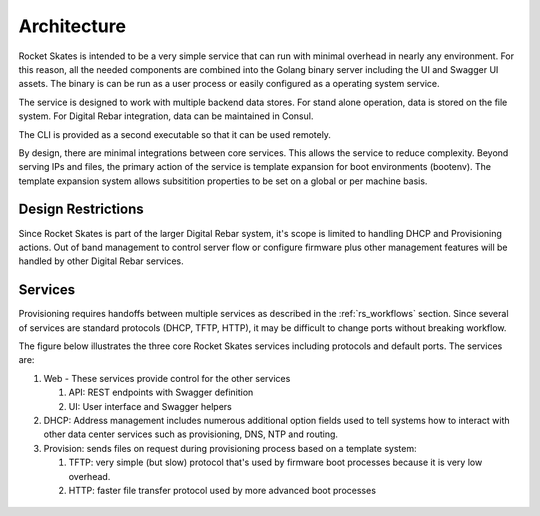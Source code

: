 .. Copyright (c) 2017 RackN Inc.
.. Licensed under the Apache License, Version 2.0 (the "License");
.. Rocket Skates documentation under Digital Rebar master license
.. index::
  pair: Rocket Skates; Architecture

.. _rs_architecture:


Architecture
~~~~~~~~~~~~

Rocket Skates is intended to be a very simple service that can run with minimal overhead in nearly any environment.  For this reason, all the needed components are combined into the Golang binary server including the UI and Swagger UI assets.  The binary is can be run as a user process or easily configured as a operating system service.

The service is designed to work with multiple backend data stores.  For stand alone operation, data is stored on the file system.  For Digital Rebar integration, data can be maintained in Consul.

The CLI is provided as a second executable so that it can be used remotely.

By design, there are minimal integrations between core services.  This allows the service to reduce complexity.  Beyond serving IPs and files, the primary action of the service is template expansion for boot environments (bootenv).  The template expansion system allows subsitition properties to be set on a global or per machine basis.

.. _rs_design_restriction:

Design Restrictions
-------------------

Since Rocket Skates is part of the larger Digital Rebar system, it's scope is limited to handling DHCP and Provisioning actions.  Out of band management to control server flow or configure firmware plus other management features will be handled by other Digital Rebar services.

Services
--------

Provisioning requires handoffs between multiple services as described in the :ref:`rs_workflows` section.  Since several of services are standard protocols (DHCP, TFTP, HTTP), it may be difficult to change ports without breaking workflow.

The figure below illustrates the three core Rocket Skates services including protocols and default ports.  The services are:

#. Web - These services provide control for the other services

   #. API: REST endpoints with Swagger definition
   #. UI: User interface and Swagger helpers

#. DHCP: Address management includes numerous additional option fields used to tell systems how to interact with other data center services such as provisioning, DNS, NTP and routing.

#. Provision: sends files on request during provisioning process based on a template system:

   #. TFTP: very simple (but slow) protocol that's used by firmware boot processes because it is very low overhead.
   #. HTTP: faster file transfer protocol used by more advanced boot processes


.. figure::  images/core_services.png
   :alt: Core Rocket Skates Services
   :target: https://docs.google.com/drawings/d/1SVGGwQZxopiVEYjIM3FXC92yG4DKCCejRBDNMsHmxKE/edit?usp=sharing

